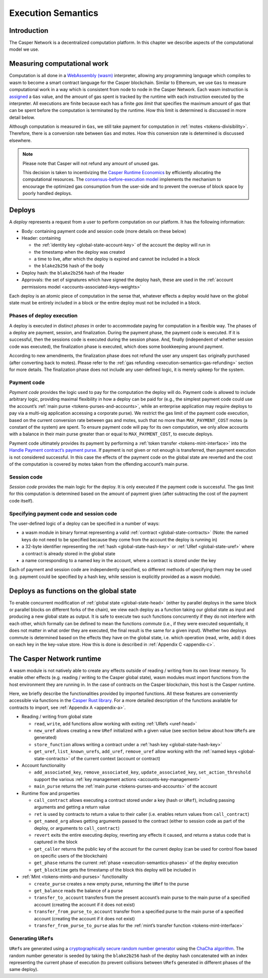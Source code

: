 .. _execution-semantics-head:

Execution Semantics
===================

.. _execution-semantics-intro:

Introduction
------------

The Casper Network is a decentralized computation platform. In this chapter we describe aspects of the computational model we use.


.. _execution-semantics-gas:

Measuring computational work
----------------------------

Computation is all done in a `WebAssembly (wasm) <https://webassembly.org/>`__
interpreter, allowing any programming language which compiles to wasm to become
a smart contract language for the Casper blockchain. Similar to Ethereum, we use ``Gas`` to measure computational work in a way which is consistent from node to node in the Casper Network. Each wasm instruction is
`assigned <https://github.com/casper-network/casper-node/blob/cb1d20ad1ea6e245cd8237f9406885a1e785c669/execution_engine/src/shared/wasm_config.rs#L15>`_
a ``Gas`` value, and the amount of gas spent is tracked by the runtime with each instruction executed by the interpreter. All executions are finite because each has a finite *gas limit* that specifies the maximum amount of gas that can be spent before
the computation is terminated by the runtime. How this limit is determined is discussed in more detail below.

Although computation is measured in ``Gas``, we still take payment for computation in :ref:`motes <tokens-divisibility>`. Therefore, there is a conversion rate between ``Gas`` and motes. How this conversion rate is determined is discussed elsewhere.

.. _execution-semantics-gas-refunding:

.. Note::

   Please note that Casper will not refund any amount of unused gas. 

   This decision is taken to incentivizing the `Casper Runtime Economics <https://docs.casperlabs.io/en/latest/economics/runtime.html?highlight=consensus-before-execution%20model#runtime-economics>`_ by efficiently allocating the computational resources. The `consensus-before-execution model <https://docs.casperlabs.io/en/latest/economics/runtime.html?highlight=consensus-before-execution%20model#consensus-before-execution-basics-of-payment>`_ implements the mechanism to encourage the optimized gas consumption from the user-side and to prevent the overuse of block space by poorly handled deploys.
   

.. _execution-semantics-deploys:

Deploys
-------

A *deploy* represents a request from a user to perform computation on our platform. It has the following information:

-  Body: containing payment code and session code (more details on these below)
-  Header: containing

   -  the :ref:`identity key <global-state-account-key>` of the account the deploy will run in
   -  the timestamp when the deploy was created
   -  a time to live, after which the deploy is expired and cannot be included in
      a block
   -  the ``blake2b256`` hash of the body

-  Deploy hash: the ``blake2b256`` hash of the Header
-  Approvals: the set of signatures which have signed the deploy hash, these are used in the :ref:`account permissions model <accounts-associated-keys-weights>`

Each deploy is an atomic piece of computation in the sense that, whatever effects a deploy would have on the global state must be entirely included in a block or the entire deploy must not be included in a block.

.. _execution-semantics-phases:

Phases of deploy execution
~~~~~~~~~~~~~~~~~~~~~~~~~~

A deploy is executed in distinct *phases* in order to accommodate paying for computation in a flexible way. The phases of a deploy are payment, session, and finalization. During the payment phase, the payment code is executed. If it is successful, then the sessions code is executed during the session phase. And, finally (independent of whether session code was executed), the finalization phase is executed, which does some bookkeeping around payment. 

According to new amendments, the finalization phase does not refund the user any unspent ``Gas`` originally purchased (after converting back to motes). Please refer to the :ref:`gas refunding <execution-semantics-gas-refunding>` section for more details. The finalization phase does not include any user-defined logic, it is merely upkeep for the system.

.. _execution-semantics-payment:

Payment code
~~~~~~~~~~~~

*Payment code* provides the logic used to pay for the computation the deploy
will do. Payment code is allowed to include arbitrary logic, providing maximal
flexibility in how a deploy can be paid for (e.g., the simplest payment code
could use the account’s :ref:`main purse <tokens-purses-and-accounts>`, while an
enterprise application may require deploys to pay via a multi-sig application
accessing a corporate purse). We restrict the gas limit of the payment code
execution, based on the current conversion rate between gas and motes, such that
no more than ``MAX_PAYMENT_COST`` motes (a constant of the system) are spent. To
ensure payment code will pay for its own computation, we only allow accounts
with a balance in their main purse greater than or equal to ``MAX_PAYMENT_COST``,
to execute deploys.

Payment code ultimately provides its payment by performing a
:ref:`token transfer <tokens-mint-interface>` into the
`Handle Payment contract’s payment purse <https://github.com/casper-network/casper-node/blob/cb1d20ad1ea6e245cd8237f9406885a1e785c669/types/src/system/handle_payment/mod.rs#L65>`__. If payment is not given or not enough is transferred, then payment execution is not considered successful. In this case the effects of the payment code on the
global state are reverted and the cost of the computation is covered by motes
taken from the offending account’s main purse.

.. _execution-semantics-session:

Session code
~~~~~~~~~~~~

*Session code* provides the main logic for the deploy. It is only executed if
the payment code is successful. The gas limit for this computation is determined
based on the amount of payment given (after subtracting the cost of the payment
code itself).

.. _execution-semantics-specifying-code:

Specifying payment code and session code
~~~~~~~~~~~~~~~~~~~~~~~~~~~~~~~~~~~~~~~~

The user-defined logic of a deploy can be specified in a number of ways:

-  a wasm module in binary format representing a valid
   :ref:`contract <global-state-contracts>` (Note: the named keys do not need to be
   specified because they come from the account the deploy is running in)
-  a 32-byte identifier representing the :ref:`hash <global-state-hash-key>` or
   :ref:`URef <global-state-uref>` where a contract is already stored in the global state
-  a name corresponding to a named key in the account, where a contract is stored
   under the key

Each of payment and session code are independently specified, so different
methods of specifying them may be used (e.g. payment could be specified by a
hash key, while session is explicitly provided as a wasm module).

.. _execution-semantics-deploys-as-functions:

Deploys as functions on the global state
----------------------------------------

To enable concurrent modification of :ref:`global state <global-state-head>` (either
by parallel deploys in the same block or parallel blocks on different forks of
the chain), we view each deploy as a function taking our global state as input
and producing a new global state as output. It is safe to execute two such
functions concurrently if they do not interfere with each other, which formally
can be defined to mean the functions *commute* (i.e., if they were executed
sequentially, it does not matter in what order they are executed, the final
result is the same for a given input). Whether two deploys commute is determined
based on the effects they have on the global state, i.e. which operation (read,
write, add) it does on each key in the key-value store. How this is done is
described in :ref:`Appendix C <appendix-c>`.

.. _execution-semantics-runtime:

The Casper Network runtime
--------------------------

A wasm module is not natively able to create any effects outside of reading /
writing from its own linear memory. To enable other effects (e.g. reading /
writing to the Casper global state), wasm modules must import functions from
the host environment they are running in. In the case of contracts on the
Casper blockchain, this host is the Casper runtime. 

Here, we briefly describe the functionalities provided by imported functions. All these features
are conveniently accessible via functions in the `Casper Rust library <https://crates.io/crates/casper-contract>`_. For a more detailed description of the functions available for contracts to import, see :ref:`Appendix A <appendix-a>`.

-  Reading / writing from global state

   -  ``read``, ``write``, ``add`` functions allow working with exiting
      :ref:`URefs <uref-head>`
   -  ``new_uref`` allows creating a new ``URef`` initialized with a given value (see
      section below about how ``URef``\ s are generated)
   -  ``store_function`` allows writing a contract under a :ref:`hash key <global-state-hash-key>`
   -  ``get_uref``, ``list_known_urefs``, ``add_uref``, ``remove_uref`` allow working with
      the :ref:`named keys <global-state-contracts>` of the current context
      (account or contract)

-  Account functionality

   -  ``add_associated_key``, ``remove_associated_key``, ``update_associated_key``,
      ``set_action_threshold`` support the various
      :ref:`key management actions <accounts-key-management>`
   -  ``main_purse`` returns the :ref:`main purse <tokens-purses-and-accounts>` of
      the account

-  Runtime flow and properties

   -  ``call_contract`` allows executing a contract stored under a key (hash or
      ``URef``), including passing arguments and getting a return value
   -  ``ret`` is used by contracts to return a value to their caller (i.e. enables
      return values from ``call_contract``)
   -  ``get_named_arg`` allows getting arguments passed to the contract (either to session
      code as part of the deploy, or arguments to ``call_contract``)
   -  ``revert`` exits the entire executing deploy, reverting any effects it caused,
      and returns a status code that is captured in the block
   -  ``get_caller`` returns the public key of the account for the current deploy
      (can be used for control flow based on specific users of the blockchain)
   -  ``get_phase`` returns the current
      :ref:`phase <execution-semantics-phases>` of the deploy
      execution
   -  ``get_blocktime`` gets the timestamp of the block this deploy will be included
      in

-  :ref:`Mint <tokens-mints-and-purses>` functionality

   -  ``create_purse`` creates a new empty purse, returning the ``URef`` to the purse
   -  ``get_balance`` reads the balance of a purse
   -  ``transfer_to_account`` transfers from the present account’s main purse to the
      main purse of a specified account (creating the account if it does not
      exist)
   -  ``transfer_from_purse_to_account`` transfer from a specified purse to the main
      purse of a specified account (creating the account if it does not exist)
   -  ``transfer_from_purse_to_purse`` alias for the
      :ref:`mint’s transfer function <tokens-mint-interface>`

.. _execution-semantics-urefs:

Generating ``URef``\ s
~~~~~~~~~~~~~~~~~~~~~~

``URef``\ s are generated using a `cryptographically secure random number generator <https://rust-random.github.io/rand/rand_chacha/struct.ChaCha20Rng.html>`__ using the `ChaCha algorithm <https://cr.yp.to/chacha.html>`__. The random number generator is seeded by taking the ``blake2b256`` hash of the deploy hash concatenated with an index representing the current phase of execution (to prevent collisions between ``URef``\ s generated in different phases of the same deploy).
